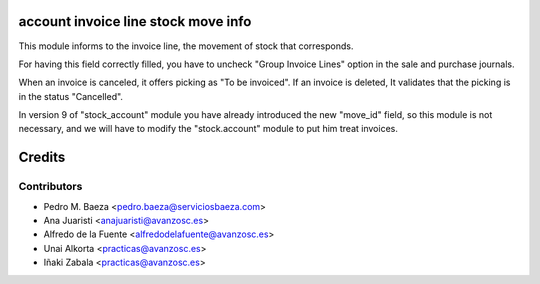 account invoice line stock move info
====================================
This module informs to the invoice line, the movement of stock that
corresponds.

For having this field correctly filled, you have to uncheck "Group Invoice
Lines" option in the sale and purchase journals.

When an invoice is canceled, it offers picking as "To be invoiced". If an
invoice is deleted, It validates that the picking is in the status "Cancelled".

In version 9 of "stock_account" module you have already introduced the new
"move_id" field, so this module is not necessary, and we will have to modify
the "stock.account" module to put him treat invoices.

Credits
=======

Contributors
------------
* Pedro M. Baeza <pedro.baeza@serviciosbaeza.com>
* Ana Juaristi <anajuaristi@avanzosc.es>
* Alfredo de la Fuente <alfredodelafuente@avanzosc.es>
* Unai Alkorta <practicas@avanzosc.es>
* Iñaki Zabala <practicas@avanzosc.es>
